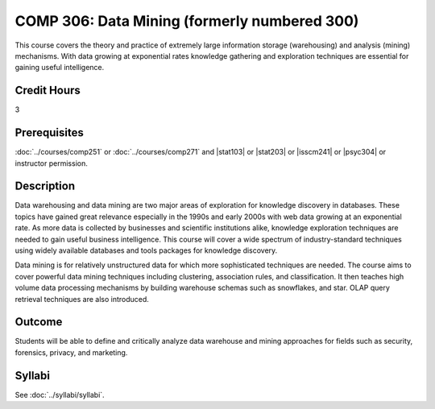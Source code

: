 ﻿.. index:: data mining
   data mining

COMP 306: Data Mining (formerly numbered 300)
=============================================

This course covers the theory and practice of extremely large information storage (warehousing) and analysis (mining) mechanisms. With data growing at exponential rates knowledge gathering and exploration techniques are essential for gaining useful intelligence.

Credit Hours
-----------------------

3

Prerequisites
------------------------------

:doc:`../courses/comp251` or :doc:`../courses/comp271` and |stat103| or |stat203| or |isscm241| or |psyc304| or instructor permission.

Description
--------------------

Data warehousing and data mining are two major areas of exploration for
knowledge discovery in databases. These topics have gained great relevance
especially in the 1990s and early 2000s with web data growing at an
exponential rate. As more data is collected by businesses and scientific
institutions alike, knowledge exploration techniques are needed to gain useful
business intelligence. This course will cover a wide spectrum of industry-standard techniques using widely available databases and tools packages for
knowledge discovery.

Data mining is for relatively unstructured data for which more sophisticated
techniques are needed. The course aims to cover powerful data mining
techniques including clustering, association rules, and classification. It
then teaches high volume data processing mechanisms by building warehouse
schemas such as snowflakes, and star. OLAP query retrieval techniques are also
introduced.

Outcome
----------------------

Students will be able to define and critically analyze data warehouse and mining approaches for fields such as security, forensics, privacy, and marketing.

Syllabi
----------------------

See :doc:`../syllabi/syllabi`.

